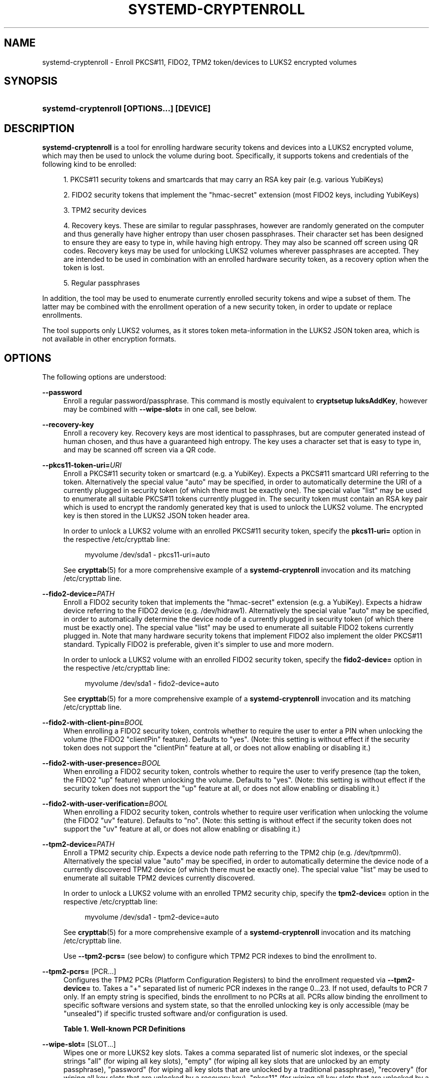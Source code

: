 '\" t
.TH "SYSTEMD\-CRYPTENROLL" "1" "" "systemd 249" "systemd-cryptenroll"
.\" -----------------------------------------------------------------
.\" * Define some portability stuff
.\" -----------------------------------------------------------------
.\" ~~~~~~~~~~~~~~~~~~~~~~~~~~~~~~~~~~~~~~~~~~~~~~~~~~~~~~~~~~~~~~~~~
.\" http://bugs.debian.org/507673
.\" http://lists.gnu.org/archive/html/groff/2009-02/msg00013.html
.\" ~~~~~~~~~~~~~~~~~~~~~~~~~~~~~~~~~~~~~~~~~~~~~~~~~~~~~~~~~~~~~~~~~
.ie \n(.g .ds Aq \(aq
.el       .ds Aq '
.\" -----------------------------------------------------------------
.\" * set default formatting
.\" -----------------------------------------------------------------
.\" disable hyphenation
.nh
.\" disable justification (adjust text to left margin only)
.ad l
.\" -----------------------------------------------------------------
.\" * MAIN CONTENT STARTS HERE *
.\" -----------------------------------------------------------------
.SH "NAME"
systemd-cryptenroll \- Enroll PKCS#11, FIDO2, TPM2 token/devices to LUKS2 encrypted volumes
.SH "SYNOPSIS"
.HP \w'\fBsystemd\-cryptenroll\ \fR\fB[OPTIONS...]\fR\fB\ \fR\fB[DEVICE]\fR\ 'u
\fBsystemd\-cryptenroll \fR\fB[OPTIONS...]\fR\fB \fR\fB[DEVICE]\fR
.SH "DESCRIPTION"
.PP
\fBsystemd\-cryptenroll\fR
is a tool for enrolling hardware security tokens and devices into a LUKS2 encrypted volume, which may then be used to unlock the volume during boot\&. Specifically, it supports tokens and credentials of the following kind to be enrolled:
.sp
.RS 4
.ie n \{\
\h'-04' 1.\h'+01'\c
.\}
.el \{\
.sp -1
.IP "  1." 4.2
.\}
PKCS#11 security tokens and smartcards that may carry an RSA key pair (e\&.g\&. various YubiKeys)
.RE
.sp
.RS 4
.ie n \{\
\h'-04' 2.\h'+01'\c
.\}
.el \{\
.sp -1
.IP "  2." 4.2
.\}
FIDO2 security tokens that implement the
"hmac\-secret"
extension (most FIDO2 keys, including YubiKeys)
.RE
.sp
.RS 4
.ie n \{\
\h'-04' 3.\h'+01'\c
.\}
.el \{\
.sp -1
.IP "  3." 4.2
.\}
TPM2 security devices
.RE
.sp
.RS 4
.ie n \{\
\h'-04' 4.\h'+01'\c
.\}
.el \{\
.sp -1
.IP "  4." 4.2
.\}
Recovery keys\&. These are similar to regular passphrases, however are randomly generated on the computer and thus generally have higher entropy than user chosen passphrases\&. Their character set has been designed to ensure they are easy to type in, while having high entropy\&. They may also be scanned off screen using QR codes\&. Recovery keys may be used for unlocking LUKS2 volumes wherever passphrases are accepted\&. They are intended to be used in combination with an enrolled hardware security token, as a recovery option when the token is lost\&.
.RE
.sp
.RS 4
.ie n \{\
\h'-04' 5.\h'+01'\c
.\}
.el \{\
.sp -1
.IP "  5." 4.2
.\}
Regular passphrases
.RE
.PP
In addition, the tool may be used to enumerate currently enrolled security tokens and wipe a subset of them\&. The latter may be combined with the enrollment operation of a new security token, in order to update or replace enrollments\&.
.PP
The tool supports only LUKS2 volumes, as it stores token meta\-information in the LUKS2 JSON token area, which is not available in other encryption formats\&.
.SH "OPTIONS"
.PP
The following options are understood:
.PP
\fB\-\-password\fR
.RS 4
Enroll a regular password/passphrase\&. This command is mostly equivalent to
\fBcryptsetup luksAddKey\fR, however may be combined with
\fB\-\-wipe\-slot=\fR
in one call, see below\&.
.RE
.PP
\fB\-\-recovery\-key\fR
.RS 4
Enroll a recovery key\&. Recovery keys are most identical to passphrases, but are computer generated instead of human chosen, and thus have a guaranteed high entropy\&. The key uses a character set that is easy to type in, and may be scanned off screen via a QR code\&.
.RE
.PP
\fB\-\-pkcs11\-token\-uri=\fR\fIURI\fR
.RS 4
Enroll a PKCS#11 security token or smartcard (e\&.g\&. a YubiKey)\&. Expects a PKCS#11 smartcard URI referring to the token\&. Alternatively the special value
"auto"
may be specified, in order to automatically determine the URI of a currently plugged in security token (of which there must be exactly one)\&. The special value
"list"
may be used to enumerate all suitable PKCS#11 tokens currently plugged in\&. The security token must contain an RSA key pair which is used to encrypt the randomly generated key that is used to unlock the LUKS2 volume\&. The encrypted key is then stored in the LUKS2 JSON token header area\&.
.sp
In order to unlock a LUKS2 volume with an enrolled PKCS#11 security token, specify the
\fBpkcs11\-uri=\fR
option in the respective
/etc/crypttab
line:
.sp
.if n \{\
.RS 4
.\}
.nf
myvolume /dev/sda1 \- pkcs11\-uri=auto
.fi
.if n \{\
.RE
.\}
.sp
See
\fBcrypttab\fR(5)
for a more comprehensive example of a
\fBsystemd\-cryptenroll\fR
invocation and its matching
/etc/crypttab
line\&.
.RE
.PP
\fB\-\-fido2\-device=\fR\fIPATH\fR
.RS 4
Enroll a FIDO2 security token that implements the
"hmac\-secret"
extension (e\&.g\&. a YubiKey)\&. Expects a
hidraw
device referring to the FIDO2 device (e\&.g\&.
/dev/hidraw1)\&. Alternatively the special value
"auto"
may be specified, in order to automatically determine the device node of a currently plugged in security token (of which there must be exactly one)\&. The special value
"list"
may be used to enumerate all suitable FIDO2 tokens currently plugged in\&. Note that many hardware security tokens that implement FIDO2 also implement the older PKCS#11 standard\&. Typically FIDO2 is preferable, given it\*(Aqs simpler to use and more modern\&.
.sp
In order to unlock a LUKS2 volume with an enrolled FIDO2 security token, specify the
\fBfido2\-device=\fR
option in the respective
/etc/crypttab
line:
.sp
.if n \{\
.RS 4
.\}
.nf
myvolume /dev/sda1 \- fido2\-device=auto
.fi
.if n \{\
.RE
.\}
.sp
See
\fBcrypttab\fR(5)
for a more comprehensive example of a
\fBsystemd\-cryptenroll\fR
invocation and its matching
/etc/crypttab
line\&.
.RE
.PP
\fB\-\-fido2\-with\-client\-pin=\fR\fIBOOL\fR
.RS 4
When enrolling a FIDO2 security token, controls whether to require the user to enter a PIN when unlocking the volume (the FIDO2
"clientPin"
feature)\&. Defaults to
"yes"\&. (Note: this setting is without effect if the security token does not support the
"clientPin"
feature at all, or does not allow enabling or disabling it\&.)
.RE
.PP
\fB\-\-fido2\-with\-user\-presence=\fR\fIBOOL\fR
.RS 4
When enrolling a FIDO2 security token, controls whether to require the user to verify presence (tap the token, the FIDO2
"up"
feature) when unlocking the volume\&. Defaults to
"yes"\&. (Note: this setting is without effect if the security token does not support the
"up"
feature at all, or does not allow enabling or disabling it\&.)
.RE
.PP
\fB\-\-fido2\-with\-user\-verification=\fR\fIBOOL\fR
.RS 4
When enrolling a FIDO2 security token, controls whether to require user verification when unlocking the volume (the FIDO2
"uv"
feature)\&. Defaults to
"no"\&. (Note: this setting is without effect if the security token does not support the
"uv"
feature at all, or does not allow enabling or disabling it\&.)
.RE
.PP
\fB\-\-tpm2\-device=\fR\fIPATH\fR
.RS 4
Enroll a TPM2 security chip\&. Expects a device node path referring to the TPM2 chip (e\&.g\&.
/dev/tpmrm0)\&. Alternatively the special value
"auto"
may be specified, in order to automatically determine the device node of a currently discovered TPM2 device (of which there must be exactly one)\&. The special value
"list"
may be used to enumerate all suitable TPM2 devices currently discovered\&.
.sp
In order to unlock a LUKS2 volume with an enrolled TPM2 security chip, specify the
\fBtpm2\-device=\fR
option in the respective
/etc/crypttab
line:
.sp
.if n \{\
.RS 4
.\}
.nf
myvolume /dev/sda1 \- tpm2\-device=auto
.fi
.if n \{\
.RE
.\}
.sp
See
\fBcrypttab\fR(5)
for a more comprehensive example of a
\fBsystemd\-cryptenroll\fR
invocation and its matching
/etc/crypttab
line\&.
.sp
Use
\fB\-\-tpm2\-pcrs=\fR
(see below) to configure which TPM2 PCR indexes to bind the enrollment to\&.
.RE
.PP
\fB\-\-tpm2\-pcrs=\fR [PCR...]
.RS 4
Configures the TPM2 PCRs (Platform Configuration Registers) to bind the enrollment requested via
\fB\-\-tpm2\-device=\fR
to\&. Takes a
"+"
separated list of numeric PCR indexes in the range 0\&...23\&. If not used, defaults to PCR 7 only\&. If an empty string is specified, binds the enrollment to no PCRs at all\&. PCRs allow binding the enrollment to specific software versions and system state, so that the enrolled unlocking key is only accessible (may be "unsealed") if specific trusted software and/or configuration is used\&.
.sp
.it 1 an-trap
.nr an-no-space-flag 1
.nr an-break-flag 1
.br
.B Table\ \&1.\ \&Well\-known PCR Definitions
.TS
allbox tab(:);
lB lB.
T{
PCR
T}:T{
Explanation
T}
.T&
l l
l l
l l
l l
l l
l l
l l
l l
l l.
T{
0
T}:T{
Core system firmware executable code; changes on firmware updates
T}
T{
1
T}:T{
Core system firmware data/host platform configuration; typically contains serial and model numbers, changes on basic hardware/CPU/RAM replacements
T}
T{
2
T}:T{
Extended or pluggable executable code; includes option ROMs on pluggable hardware
T}
T{
3
T}:T{
Extended or pluggable firmware data; includes information about pluggable hardware
T}
T{
4
T}:T{
Boot loader; changes on boot loader updates
T}
T{
5
T}:T{
GPT/Partition table; changes when the partitions are added, modified or removed
T}
T{
6
T}:T{
Power state events; changes on system suspend/sleep
T}
T{
7
T}:T{
Secure boot state; changes when UEFI SecureBoot mode is enabled/disabled
T}
T{
8
T}:T{
\fBsd-boot\fR(7) measures the kernel command line in this PCR\&.
T}
.TE
.sp 1
.RE
.PP
\fB\-\-wipe\-slot=\fR [SLOT...]
.RS 4
Wipes one or more LUKS2 key slots\&. Takes a comma separated list of numeric slot indexes, or the special strings
"all"
(for wiping all key slots),
"empty"
(for wiping all key slots that are unlocked by an empty passphrase),
"password"
(for wiping all key slots that are unlocked by a traditional passphrase),
"recovery"
(for wiping all key slots that are unlocked by a recovery key),
"pkcs11"
(for wiping all key slots that are unlocked by a PKCS#11 token),
"fido2"
(for wiping all key slots that are unlocked by a FIDO2 token),
"tpm2"
(for wiping all key slots that are unlocked by a TPM2 chip), or any combination of these strings or numeric indexes, in which case all slots matching either are wiped\&. As safety precaution an operation that wipes all slots without exception (so that the volume cannot be unlocked at all anymore, unless the volume key is known) is refused\&.
.sp
This switch may be used alone, in which case only the requested wipe operation is executed\&. It may also be used in combination with any of the enrollment options listed above, in which case the enrollment is completed first, and only when successful the wipe operation executed \(em and the newly added slot is always excluded from the wiping\&. Combining enrollment and slot wiping may thus be used to update existing enrollments:
.sp
.if n \{\
.RS 4
.\}
.nf
systemd\-cryptenroll /dev/sda1 \-\-wipe\-slot=tpm2 \-\-tpm2\-device=auto
.fi
.if n \{\
.RE
.\}
.sp
The above command will enroll the TPM2 chip, and then wipe all previously created TPM2 enrollments on the LUKS2 volume, leaving only the newly created one\&. Combining wiping and enrollment may also be used to replace enrollments of different types, for example for changing from a PKCS#11 enrollment to a FIDO2 one:
.sp
.if n \{\
.RS 4
.\}
.nf
systemd\-cryptenroll /dev/sda1 \-\-wipe\-slot=pkcs11 \-\-fido2\-device=auto
.fi
.if n \{\
.RE
.\}
.sp
Or for replacing an enrolled empty password by TPM2:
.sp
.if n \{\
.RS 4
.\}
.nf
systemd\-cryptenroll /dev/sda1 \-\-wipe\-slot=empty \-\-tpm2\-device=auto
.fi
.if n \{\
.RE
.\}
.RE
.PP
\fB\-h\fR, \fB\-\-help\fR
.RS 4
Print a short help text and exit\&.
.RE
.PP
\fB\-\-version\fR
.RS 4
Print a short version string and exit\&.
.RE
.SH "EXIT STATUS"
.PP
On success, 0 is returned, a non\-zero failure code otherwise\&.
.SH "SEE ALSO"
.PP
\fBsystemd\fR(1),
\fBsystemd-cryptsetup@.service\fR(8),
\fBcrypttab\fR(5),
\fBcryptsetup\fR(8)
